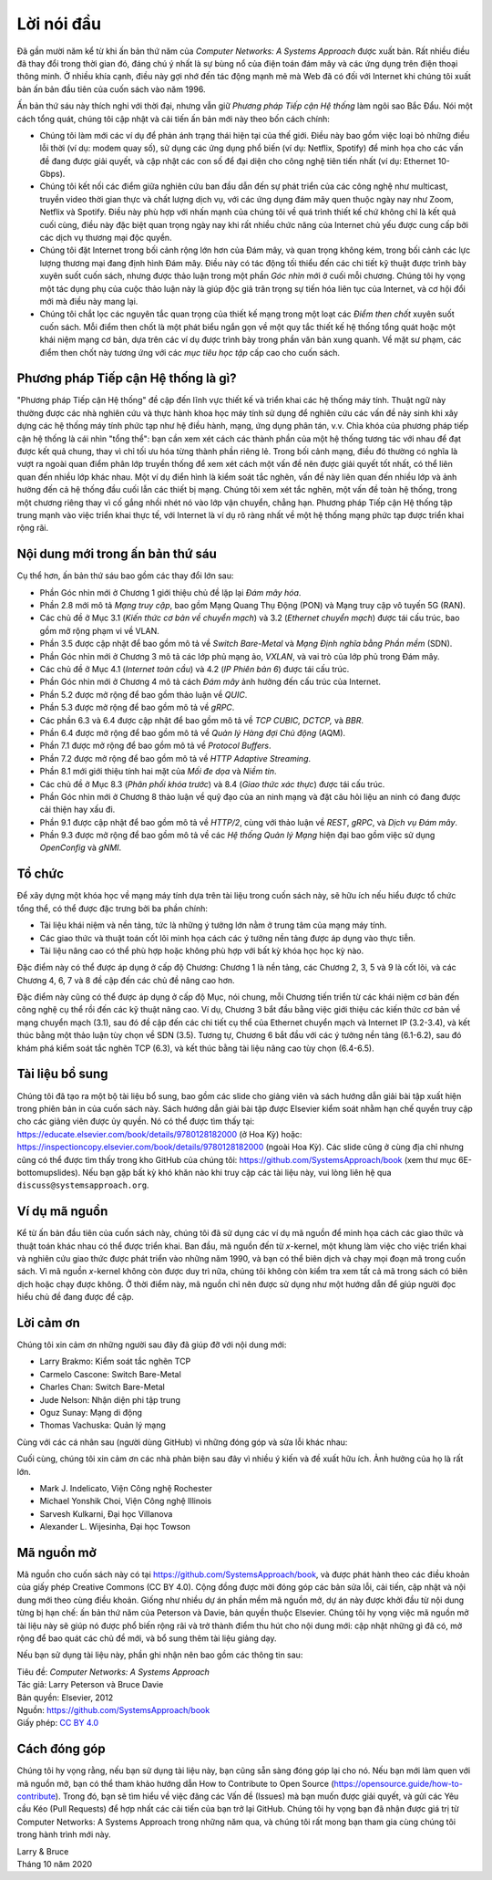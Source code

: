 Lời nói đầu
===========

Đã gần mười năm kể từ khi ấn bản thứ năm của *Computer Networks: A Systems Approach* được xuất bản. Rất nhiều điều đã thay đổi trong thời gian đó, đáng chú ý nhất là sự bùng nổ của điện toán đám mây và các ứng dụng trên điện thoại thông minh. Ở nhiều khía cạnh, điều này gợi nhớ đến tác động mạnh mẽ mà Web đã có đối với Internet khi chúng tôi xuất bản ấn bản đầu tiên của cuốn sách vào năm 1996.

Ấn bản thứ sáu này thích nghi với thời đại, nhưng vẫn giữ *Phương pháp Tiếp cận Hệ thống* làm ngôi sao Bắc Đẩu. Nói một cách tổng quát, chúng tôi cập nhật và cải tiến ấn bản mới này theo bốn cách chính:

-  Chúng tôi làm mới các ví dụ để phản ánh trạng thái hiện tại của thế giới. Điều này bao gồm việc loại bỏ những điều lỗi thời (ví dụ: modem quay số), sử dụng các ứng dụng phổ biến (ví dụ: Netflix, Spotify) để minh họa cho các vấn đề đang được giải quyết, và cập nhật các con số để đại diện cho công nghệ tiên tiến nhất (ví dụ: Ethernet 10-Gbps).

-  Chúng tôi kết nối các điểm giữa nghiên cứu ban đầu dẫn đến sự phát triển của các công nghệ như multicast, truyền video thời gian thực và chất lượng dịch vụ, với các ứng dụng đám mây quen thuộc ngày nay như Zoom, Netflix và Spotify. Điều này phù hợp với nhấn mạnh của chúng tôi về quá trình thiết kế chứ không chỉ là kết quả cuối cùng, điều này đặc biệt quan trọng ngày nay khi rất nhiều chức năng của Internet chủ yếu được cung cấp bởi các dịch vụ thương mại độc quyền.

- Chúng tôi đặt Internet trong bối cảnh rộng lớn hơn của Đám mây, và quan trọng không kém, trong bối cảnh các lực lượng thương mại đang định hình Đám mây. Điều này có tác động tối thiểu đến các chi tiết kỹ thuật được trình bày xuyên suốt cuốn sách, nhưng được thảo luận trong một phần *Góc nhìn* mới ở cuối mỗi chương. Chúng tôi hy vọng một tác dụng phụ của cuộc thảo luận này là giúp độc giả trân trọng sự tiến hóa liên tục của Internet, và cơ hội đổi mới mà điều này mang lại.

- Chúng tôi chắt lọc các nguyên tắc quan trọng của thiết kế mạng trong một loạt các *Điểm then chốt* xuyên suốt cuốn sách. Mỗi điểm then chốt là một phát biểu ngắn gọn về một quy tắc thiết kế hệ thống tổng quát hoặc một khái niệm mạng cơ bản, dựa trên các ví dụ được trình bày trong phần văn bản xung quanh. Về mặt sư phạm, các điểm then chốt này tương ứng với các *mục tiêu học tập* cấp cao cho cuốn sách.

Phương pháp Tiếp cận Hệ thống là gì?
------------------------------------

"Phương pháp Tiếp cận Hệ thống" đề cập đến lĩnh vực thiết kế và triển khai các hệ thống máy tính. Thuật ngữ này thường được các nhà nghiên cứu và thực hành khoa học máy tính sử dụng để nghiên cứu các vấn đề nảy sinh khi xây dựng các hệ thống máy tính phức tạp như hệ điều hành, mạng, ứng dụng phân tán, v.v. Chìa khóa của phương pháp tiếp cận hệ thống là cái nhìn "tổng thể": bạn cần xem xét cách các thành phần của một hệ thống tương tác với nhau để đạt được kết quả chung, thay vì chỉ tối ưu hóa từng thành phần riêng lẻ. Trong bối cảnh mạng, điều đó thường có nghĩa là vượt ra ngoài quan điểm phân lớp truyền thống để xem xét cách một vấn đề nên được giải quyết tốt nhất, có thể liên quan đến nhiều lớp khác nhau. Một ví dụ điển hình là kiểm soát tắc nghẽn, vấn đề này liên quan đến nhiều lớp và ảnh hưởng đến cả hệ thống đầu cuối lẫn các thiết bị mạng. Chúng tôi xem xét tắc nghẽn, một vấn đề toàn hệ thống, trong một chương riêng thay vì cố gắng nhồi nhét nó vào lớp vận chuyển, chẳng hạn. Phương pháp Tiếp cận Hệ thống tập trung mạnh vào việc triển khai thực tế, với Internet là ví dụ rõ ràng nhất về một hệ thống mạng phức tạp được triển khai rộng rãi.

Nội dung mới trong ấn bản thứ sáu
---------------------------------

Cụ thể hơn, ấn bản thứ sáu bao gồm các thay đổi lớn sau:

-  Phần Góc nhìn mới ở Chương 1 giới thiệu chủ đề lặp lại *Đám mây hóa*.
-  Phần 2.8 mới mô tả *Mạng truy cập*, bao gồm Mạng Quang Thụ Động (PON) và Mạng truy cập vô tuyến 5G (RAN).
-  Các chủ đề ở Mục 3.1 (*Kiến thức cơ bản về chuyển mạch*) và 3.2 (*Ethernet chuyển mạch*) được tái cấu trúc, bao gồm mở rộng phạm vi về VLAN.
-  Phần 3.5 được cập nhật để bao gồm mô tả về *Switch Bare-Metal* và *Mạng Định nghĩa bằng Phần mềm* (SDN).
-  Phần Góc nhìn mới ở Chương 3 mô tả các lớp phủ mạng ảo, *VXLAN*, và vai trò của lớp phủ trong Đám mây.
-  Các chủ đề ở Mục 4.1 (*Internet toàn cầu*) và 4.2 (*IP Phiên bản 6*) được tái cấu trúc.
-  Phần Góc nhìn mới ở Chương 4 mô tả cách *Đám mây* ảnh hưởng đến cấu trúc của Internet.
-  Phần 5.2 được mở rộng để bao gồm thảo luận về *QUIC*.
-  Phần 5.3 được mở rộng để bao gồm mô tả về *gRPC*.
-  Các phần 6.3 và 6.4 được cập nhật để bao gồm mô tả về *TCP CUBIC, DCTCP,* và *BBR*.
-  Phần 6.4 được mở rộng để bao gồm mô tả về *Quản lý Hàng đợi Chủ động* (AQM).
-  Phần 7.1 được mở rộng để bao gồm mô tả về *Protocol Buffers*.
-  Phần 7.2 được mở rộng để bao gồm mô tả về *HTTP Adaptive Streaming*.
-  Phần 8.1 mới giới thiệu tính hai mặt của *Mối đe dọa* và *Niềm tin*.
-  Các chủ đề ở Mục 8.3 (*Phân phối khóa trước*) và 8.4 (*Giao thức xác thực*) được tái cấu trúc.
-  Phần Góc nhìn mới ở Chương 8 thảo luận về quỹ đạo của an ninh mạng và đặt câu hỏi liệu an ninh có đang được cải thiện hay xấu đi.
-  Phần 9.1 được cập nhật để bao gồm mô tả về *HTTP/2*, cùng với thảo luận về *REST*, *gRPC*, và *Dịch vụ Đám mây*.
-  Phần 9.3 được mở rộng để bao gồm mô tả về các *Hệ thống Quản lý Mạng* hiện đại bao gồm việc sử dụng *OpenConfig* và *gNMI*.

Tổ chức
-------

Để xây dựng một khóa học về mạng máy tính dựa trên tài liệu trong cuốn sách này, sẽ hữu ích nếu hiểu được tổ chức tổng thể, có thể được đặc trưng bởi ba phần chính:

* Tài liệu khái niệm và nền tảng, tức là những ý tưởng lớn nằm ở trung tâm của mạng máy tính.

* Các giao thức và thuật toán cốt lõi minh họa cách các ý tưởng nền tảng được áp dụng vào thực tiễn.

* Tài liệu nâng cao có thể phù hợp hoặc không phù hợp với bất kỳ khóa học học kỳ nào.

Đặc điểm này có thể được áp dụng ở cấp độ Chương: Chương 1 là nền tảng, các Chương 2, 3, 5 và 9 là cốt lõi, và các Chương 4, 6, 7 và 8 đề cập đến các chủ đề nâng cao hơn.

Đặc điểm này cũng có thể được áp dụng ở cấp độ Mục, nói chung, mỗi Chương tiến triển từ các khái niệm cơ bản đến công nghệ cụ thể rồi đến các kỹ thuật nâng cao. Ví dụ, Chương 3 bắt đầu bằng việc giới thiệu các kiến thức cơ bản về mạng chuyển mạch (3.1), sau đó đề cập đến các chi tiết cụ thể của Ethernet chuyển mạch và Internet IP (3.2-3.4), và kết thúc bằng một thảo luận tùy chọn về SDN (3.5). Tương tự, Chương 6 bắt đầu với các ý tưởng nền tảng (6.1-6.2), sau đó khám phá kiểm soát tắc nghẽn TCP (6.3), và kết thúc bằng tài liệu nâng cao tùy chọn (6.4-6.5).

Tài liệu bổ sung
----------------

Chúng tôi đã tạo ra một bộ tài liệu bổ sung, bao gồm các slide cho giảng viên và sách hướng dẫn giải bài tập xuất hiện trong phiên bản in của cuốn sách này. Sách hướng dẫn giải bài tập được Elsevier kiểm soát nhằm hạn chế quyền truy cập cho các giảng viên được ủy quyền. Nó có thể được tìm thấy tại:
https://educate.elsevier.com/book/details/9780128182000 (ở Hoa Kỳ)
hoặc:
https://inspectioncopy.elsevier.com/book/details/9780128182000 (ngoài Hoa Kỳ). Các slide cũng ở cùng địa chỉ nhưng cũng có thể được tìm thấy trong kho GitHub của chúng tôi:
https://github.com/SystemsApproach/book (xem thư mục 6E-bottomupslides).
Nếu bạn gặp bất kỳ khó khăn nào khi truy cập các tài liệu này, vui lòng liên hệ qua ``discuss@systemsapproach.org``.

Ví dụ mã nguồn
--------------

Kể từ ấn bản đầu tiên của cuốn sách này, chúng tôi đã sử dụng các ví dụ mã nguồn để minh họa cách các giao thức và thuật toán khác nhau có thể được triển khai. Ban đầu, mã nguồn đến từ *x*-kernel, một khung làm việc cho việc triển khai và nghiên cứu giao thức được phát triển vào những năm 1990, và bạn có thể biên dịch và chạy mọi đoạn mã trong cuốn sách. Vì mã nguồn *x*-kernel không còn được duy trì nữa, chúng tôi không còn kiểm tra xem tất cả mã trong sách có biên dịch hoặc chạy được không. Ở thời điểm này, mã nguồn chỉ nên được sử dụng như một hướng dẫn để giúp người đọc hiểu chủ đề đang được đề cập.

Lời cảm ơn
----------

Chúng tôi xin cảm ơn những người sau đây đã giúp đỡ với nội dung mới:

-  Larry Brakmo: Kiểm soát tắc nghẽn TCP
-  Carmelo Cascone: Switch Bare-Metal
-  Charles Chan: Switch Bare-Metal
-  Jude Nelson: Nhận diện phi tập trung
-  Oguz Sunay: Mạng di động
-  Thomas Vachuska: Quản lý mạng

Cùng với các cá nhân sau (người dùng GitHub) vì những đóng góp và sửa lỗi khác nhau:

.. hlist::
   :columns: 3

   -  Mohammed Al-Ameen
   -  Mike Appelman
   -  Andy Bavier
   -  Manuel Berfelde
   -  Brian Bohe
   -  John Craton
   -  Peter DeLong
   -  Aaron Gember-Jacobson
   -  Chris Goldsworthy
   -  John Hartman
   -  Ethan Lam
   -  Diego López León
   -  Matteo Scandolo (teone)
   -  Mike Wawrzoniak
   -  罗泽轩 (spacewander)
   -  Arnaud (arvdrpoo)
   -  Desmond (kingdido999)
   -  Guo (ZJUGuoShuai)
   -  Hellman (eshellman)
   -  Xtao (vertextao)
   -  Joep (joepeding)
   -  Seth (springbov)
   -  miluchen (miluchen)
   -  Takashi Idobe (Takashiidobe)
   -  Beth (Innominata88)
   -  Mohit Mayank (mmynk)
   -  Mark Liffiton (liffiton)
   -  Junhao Zhang (junhaoim)
   -  Cooper Vandiver (CooperVandiver)
   -  Waheed Hafez (WaheedHafez)
   -  Benjamin Levy (BenjaminLevy)
   -  Takashi Idobe (Takashiidobe)
   -  Kirby Linvill (klinvill)
   -  Osman Karaketir (karaketir16)
   -  Anderson Adon (Anderson-A)
   -  李俊康 (lijunkang12)
   -  Yihao Wang (y1hao)
   -  Charles Reiss (charlesreiss)
   -  Karanveer B. (KaranveerB)
   -  Meek Msaki (mmsaki)
   -  Jeroen van der Ham-de Vos (jeroen)

Cuối cùng, chúng tôi xin cảm ơn các nhà phản biện sau đây vì nhiều ý kiến và đề xuất hữu ích. Ảnh hưởng của họ là rất lớn.

- Mark J. Indelicato, Viện Công nghệ Rochester
- Michael Yonshik Choi, Viện Công nghệ Illinois
- Sarvesh Kulkarni, Đại học Villanova
- Alexander L. Wijesinha, Đại học Towson

Mã nguồn mở
-----------

Mã nguồn cho cuốn sách này có tại
https://github.com/SystemsApproach/book, và được phát hành theo các điều khoản của giấy phép Creative Commons (CC BY 4.0). Cộng đồng được mời đóng góp các bản sửa lỗi, cải tiến, cập nhật và nội dung mới theo cùng điều khoản. Giống như nhiều dự án phần mềm mã nguồn mở, dự án này được khởi đầu từ nội dung từng bị hạn chế: ấn bản thứ năm của Peterson và Davie, bản quyền thuộc Elsevier. Chúng tôi hy vọng việc mã nguồn mở tài liệu này sẽ giúp nó được phổ biến rộng rãi và trở thành điểm thu hút cho nội dung mới: cập nhật những gì đã có, mở rộng để bao quát các chủ đề mới, và bổ sung thêm tài liệu giảng dạy.

Nếu bạn sử dụng tài liệu này, phần ghi nhận nên bao gồm các thông tin sau:

|  Tiêu đề: *Computer Networks: A Systems Approach*
|  Tác giả: Larry Peterson và Bruce Davie
|  Bản quyền: Elsevier, 2012
|  Nguồn: https://github.com/SystemsApproach/book
|  Giấy phép: `CC BY  4.0 <https://creativecommons.org/licenses/by/4.0>`__

Cách đóng góp
-------------

Chúng tôi hy vọng rằng, nếu bạn sử dụng tài liệu này, bạn cũng sẵn sàng đóng góp lại cho nó. Nếu bạn mới làm quen với mã nguồn mở, bạn có thể tham khảo hướng dẫn How to Contribute to Open Source (https://opensource.guide/how-to-contribute). Trong đó, bạn sẽ tìm hiểu về việc đăng các Vấn đề (Issues) mà bạn muốn được giải quyết, và gửi các Yêu cầu Kéo (Pull Requests) để hợp nhất các cải tiến của bạn trở lại GitHub. Chúng tôi hy vọng bạn đã nhận được giá trị từ Computer Networks: A Systems Approach trong những năm qua, và chúng tôi rất mong bạn tham gia cùng chúng tôi trong hành trình mới này.

| Larry & Bruce
| Tháng 10 năm 2020
